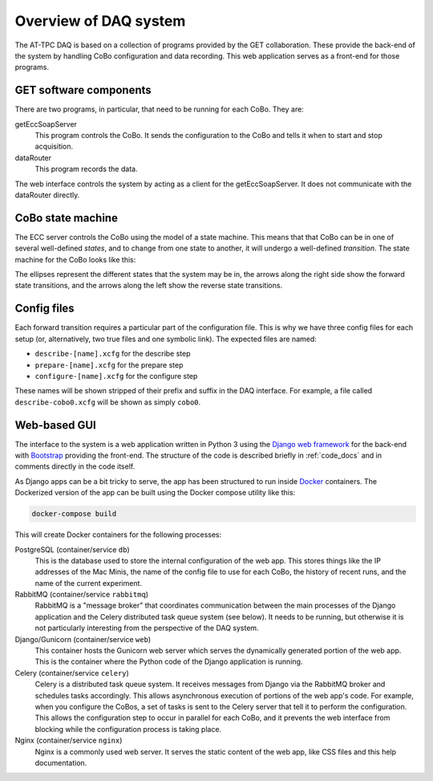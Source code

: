 Overview of DAQ system
======================

The AT-TPC DAQ is based on a collection of programs provided by the GET collaboration. These provide the back-end of the
system by handling CoBo configuration and data recording. This web application serves as a front-end for those programs.

..  _get_software:

GET software components
-----------------------

There are two programs, in particular, that need to be running for each CoBo. They are:

getEccSoapServer
    This program controls the CoBo. It sends the configuration to the CoBo and tells it when to start and stop
    acquisition.

dataRouter
    This program records the data.

The web interface controls the system by acting as a client for the getEccSoapServer. It does not communicate with the
dataRouter directly.

..  _cobo_state_machine:

CoBo state machine
------------------

The ECC server controls the CoBo using the model of a state machine. This means that that CoBo can be in one of several
well-defined *states*, and to change from one state to another, it will undergo a well-defined *transition*. The state
machine for the CoBo looks like this:

..  image:: images/statemachine.png
    :width: 300px
    :align: center

The ellipses represent the different states that the system may be in, the arrows along the right side show the
forward state transitions, and the arrows along the left show the reverse state transitions.

..  _config_files:

Config files
------------

Each forward transition requires a particular part of the configuration file. This is why we have three config files
for each setup (or, alternatively, two true files and one symbolic link). The expected files are named:

- ``describe-[name].xcfg`` for the describe step
- ``prepare-[name].xcfg`` for the prepare step
- ``configure-[name].xcfg`` for the configure step

These names will be shown stripped of their prefix and suffix in the DAQ interface. For example, a file called
``describe-cobo0.xcfg`` will be shown as simply ``cobo0``.

Web-based GUI
-------------

The interface to the system is a web application written in Python 3 using the
`Django web framework <https://www.djangoproject.com>`_ for the back-end with `Bootstrap <http://getbootstrap.com>`_
providing the front-end. The structure of the code is described briefly in :ref:`code_docs` and in comments
directly in the code itself.

As Django apps can be a bit tricky to serve, the app has been structured to run inside
`Docker <https://www.docker.com>`_ containers. The Dockerized version of the app can be built using the Docker compose
utility like this:

..  code-block:: shell

    docker-compose build

This will create Docker containers for the following processes:

PostgreSQL (container/service ``db``)
    This is the database used to store the internal configuration of the web app. This stores things like the IP
    addresses of the Mac Minis, the name of the config file to use for each CoBo, the history of recent runs, and the
    name of the current experiment.

RabbitMQ (container/service ``rabbitmq``)
    RabbitMQ is a "message broker" that coordinates communication between the main processes of the Django application
    and the Celery distributed task queue system (see below). It needs to be running, but otherwise it is not
    particularly interesting from the perspective of the DAQ system.

Django/Gunicorn (container/service ``web``)
    This container hosts the Gunicorn web server which serves the dynamically generated portion of the web app. This
    is the container where the Python code of the Django application is running.

Celery (container/service ``celery``)
    Celery is a distributed task queue system. It receives messages from Django via the RabbitMQ broker and schedules
    tasks accordingly. This allows asynchronous execution of portions of the web app's code. For example, when you
    configure the CoBos, a set of tasks is sent to the Celery server that tell it to perform the configuration. This
    allows the configuration step to occur in parallel for each CoBo, and it prevents the web interface from blocking
    while the configuration process is taking place.

Nginx (container/service ``nginx``)
    Nginx is a commonly used web server. It serves the static content of the web app, like CSS files and this help
    documentation.
